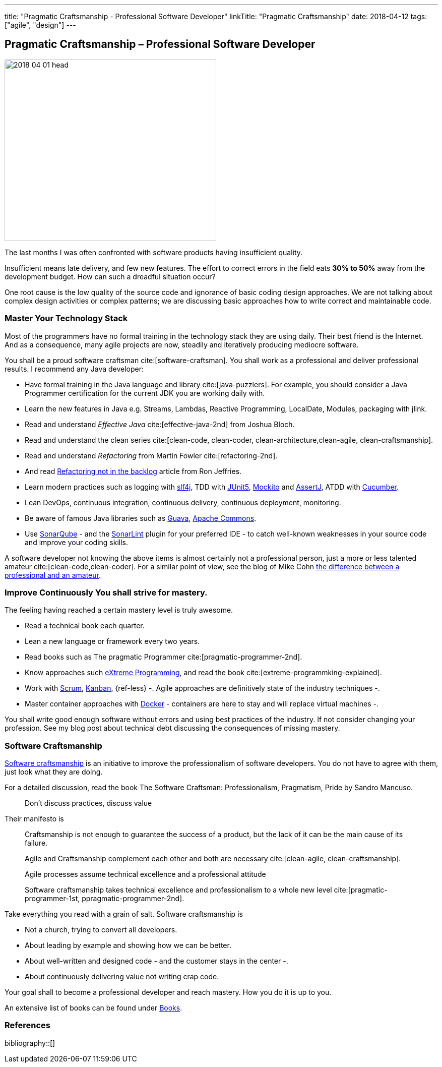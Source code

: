 ---
title: "Pragmatic Craftsmanship - Professional Software Developer"
linkTitle: "Pragmatic Craftsmanship"
date: 2018-04-12
tags: ["agile", "design"]
---

== Pragmatic Craftsmanship – Professional Software Developer
:author: Marcel Baumann
:email: <marcel.baumann@tangly.net>
:homepage: https://www.tangly.net/
:company: https://www.tangly.net/[tangly llc]

image::2018-04-01-head.png[width=420, height=360, role=left]
The last months I was often confronted with software products having insufficient quality.

Insufficient means late delivery, and few new features.
The effort to correct errors in the field eats *30% to 50%* away from the development budget.
How can such a dreadful situation occur?

One root cause is the low quality of the source code and ignorance of basic coding design approaches.
We are not talking about complex design activities or complex patterns; we are discussing basic approaches how to write correct and maintainable code.

=== Master Your Technology Stack

Most of the programmers have no formal training in the technology stack they are using daily.
Their best friend is the Internet.
And as a consequence, many agile projects are now, steadily and iteratively producing mediocre software.

You shall be a proud software craftsman cite:[software-craftsman].
You shall work as a professional and deliver professional results.
I recommend any Java developer:

* Have formal training in the Java language and library cite:[java-puzzlers].
For example, you should consider a Java Programmer certification for the current JDK you are working daily with.
* Learn the new features in Java e.g. Streams, Lambdas, Reactive Programming, LocalDate, Modules, packaging with jlink.
* Read and understand _Effective Java_ cite:[effective-java-2nd] from Joshua Bloch.
* Read and understand the clean series cite:[clean-code, clean-coder, clean-architecture,clean-agile, clean-craftsmanship].
* Read and understand _Refactoring_ from Martin Fowler cite:[refactoring-2nd].
* And read https://ronjeffries.com/xprog/articles/refactoring-not-on-the-backlog/[Refactoring not in the backlog] article from Ron Jeffries.
* Learn modern practices such as logging with https://www.slf4j.org/[slf4j], TDD with https://junit.org/junit5/[JUnit5], http://site.mockito.org/[Mockito] and http://joel-costigliola.github.io/assertj/[AssertJ], ATDD with https://cucumber.io/[Cucumber].
* Lean DevOps, continuous integration, continuous delivery, continuous deployment, monitoring.
* Be aware of famous Java libraries such as https://github.com/google/guava[Guava], https://commons.apache.org/[Apache Commons].
* Use https://www.sonarqube.org/[SonarQube] - and the https://www.sonarlint.org/[SonarLint] plugin for your preferred IDE - to catch well-known weaknesses in your source code and improve your coding skills.

A software developer not knowing the above items is almost certainly not a professional person, just a more or less talented amateur cite:[clean-code,clean-coder].
For a similar point of view, see the blog of Mike Cohn
https://www.mountaingoatsoftware.com/blog/the-difference-between-a-professional-and-an-amateur[the difference between a professional and an amateur].

=== Improve Continuously You shall strive for mastery.

The feeling having reached a certain mastery level is truly awesome.

* Read a technical book each quarter.
* Lean a new language or framework every two years.
* Read books such as The pragmatic Programmer cite:[pragmatic-programmer-2nd].
* Know approaches such http://www.extremeprogramming.org/[eXtreme Programming], and read the book cite:[extreme-programmking-explained].
* Work with https://www.scrumguides.org/[Scrum], https://en.wikipedia.org/wiki/Kanban[Kanban], {ref-less} -.
Agile approaches are definitively state of the industry techniques -.
* Master container approaches with https://www.docker.com/[Docker] - containers are here to stay and will replace virtual machines -.

You shall write good enough software without errors and using best practices of the industry.
If not consider changing your profession.
See my blog post about technical debt discussing the consequences of missing mastery.

=== Software Craftsmanship

https://en.wikipedia.org/wiki/Software_craftsmanship[Software craftsmanship] is an initiative to improve the professionalism of software developers.
You do not have to agree with them, just look what they are doing.

For a detailed discussion, read the book The Software Craftsman: Professionalism, Pragmatism, Pride by Sandro Mancuso.

[quote]
____
Don’t discuss practices, discuss value
____

Their manifesto is

[quote]
____
Craftsmanship is not enough to guarantee the success of a product, but the lack of it can be the main cause of its failure.

Agile and Craftsmanship complement each other and both are necessary cite:[clean-agile, clean-craftsmanship].

Agile processes assume technical excellence and a professional attitude

Software craftsmanship takes technical excellence and professionalism to a whole new level cite:[pragmatic-programmer-1st, ppragmatic-programmer-2nd].
____

Take everything you read with a grain of salt.
Software craftsmanship is

* Not a church, trying to convert all developers.
* About leading by example and showing how we can be better.
* About well-written and designed code - and the customer stays in the center -.
* About continuously delivering value not writing crap code.

Your goal shall to become a professional developer and reach mastery.
How you do it is up to you.

An extensive list of books can be found under link:../../../ideas/learnings/books/[Books].

=== References

bibliography::[]
